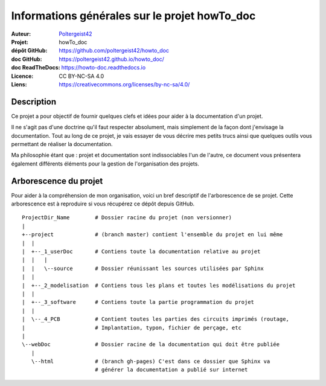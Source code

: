 ==============================================
Informations générales sur le projet howTo_doc
==============================================

:Auteur:            `Poltergeist42 <https://github.com/poltergeist42>`_
:Projet:             howTo_doc
:dépôt GitHub:       https://github.com/poltergeist42/howto_doc
:doc GitHub:         https://poltergeist42.github.io/howto_doc/
:doc ReadTheDocs:    https://howto-doc.readthedocs.io
:Licence:            CC BY-NC-SA 4.0
:Liens:              https://creativecommons.org/licenses/by-nc-sa/4.0/

Description
===========

Ce projet a pour objectif de fournir quelques clefs et idées pour aider à la documentation
d'un projet.

Il ne s'agit pas d'une doctrine qu'il faut respecter absolument, mais simplement de la façon dont
j'envisage la documentation. Tout au long de ce projet, je vais essayer de vous décrire mes petits
trucs ainsi que quelques outils vous permettant de réaliser la documentation.

Ma philosophie étant que : projet et documentation sont indissociables l'un de l'autre, ce document
vous présentera également différents éléments pour la gestion de l'organisation des projets.

Arborescence du projet
======================

Pour aider à la compréhension de mon organisation, voici un bref descriptif de l'arborescence de se 
projet. Cette arborescence est à reproduire si vous récupérez ce dépôt depuis GitHub. ::

    ProjectDir_Name        # Dossier racine du projet (non versionner)
    |
    +--project             # (branch master) contient l'ensemble du projet en lui même
    |  |
    |  +--_1_userDoc       # Contiens toute la documentation relative au projet
    |  |   |
    |  |   \--source       # Dossier réunissant les sources utilisées par Sphinx
    |  |
    |  +--_2_modelisation  # Contiens tous les plans et toutes les modélisations du projet
    |  |
    |  +--_3_software      # Contiens toute la partie programmation du projet
    |  |
    |  \--_4_PCB           # Contient toutes les parties des circuits imprimés (routage,
    |                      # Implantation, typon, fichier de perçage, etc
    |
    \--webDoc              # Dossier racine de la documentation qui doit être publiée
       |
       \--html             # (branch gh-pages) C'est dans ce dossier que Sphinx va
                           # générer la documentation a publié sur internet



